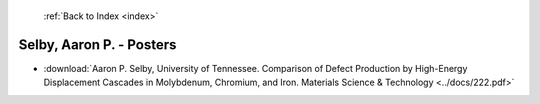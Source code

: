  :ref:`Back to Index <index>`

Selby, Aaron P. - Posters
-------------------------

* :download:`Aaron P. Selby, University of Tennessee. Comparison of Defect Production by High-Energy Displacement Cascades in Molybdenum, Chromium, and Iron. Materials Science & Technology <../docs/222.pdf>`

